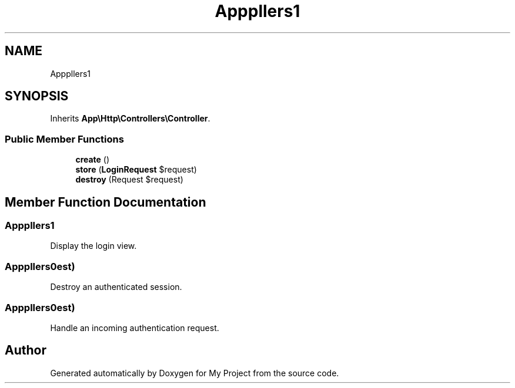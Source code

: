 .TH "App\Http\Controllers\Auth\AuthenticatedSessionController" 3 "My Project" \" -*- nroff -*-
.ad l
.nh
.SH NAME
App\Http\Controllers\Auth\AuthenticatedSessionController
.SH SYNOPSIS
.br
.PP
.PP
Inherits \fBApp\\Http\\Controllers\\Controller\fP\&.
.SS "Public Member Functions"

.in +1c
.ti -1c
.RI "\fBcreate\fP ()"
.br
.ti -1c
.RI "\fBstore\fP (\fBLoginRequest\fP $request)"
.br
.ti -1c
.RI "\fBdestroy\fP (Request $request)"
.br
.in -1c
.SH "Member Function Documentation"
.PP 
.SS "App\\Http\\Controllers\\Auth\\AuthenticatedSessionController::create ()"
Display the login view\&. 
.SS "App\\Http\\Controllers\\Auth\\AuthenticatedSessionController::destroy (Request $request)"
Destroy an authenticated session\&. 
.SS "App\\Http\\Controllers\\Auth\\AuthenticatedSessionController::store (\fBLoginRequest\fP $request)"
Handle an incoming authentication request\&. 

.SH "Author"
.PP 
Generated automatically by Doxygen for My Project from the source code\&.
